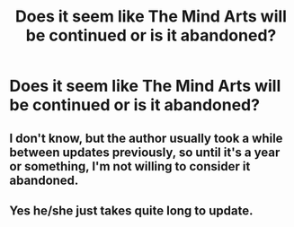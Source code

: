 #+TITLE: Does it seem like The Mind Arts will be continued or is it abandoned?

* Does it seem like The Mind Arts will be continued or is it abandoned?
:PROPERTIES:
:Author: Garanar
:Score: 12
:DateUnix: 1551070684.0
:DateShort: 2019-Feb-25
:END:

** I don't know, but the author usually took a while between updates previously, so until it's a year or something, I'm not willing to consider it abandoned.
:PROPERTIES:
:Author: muleGwent
:Score: 13
:DateUnix: 1551081236.0
:DateShort: 2019-Feb-25
:END:


** Yes he/she just takes quite long to update.
:PROPERTIES:
:Author: Sneaky_Prawn1
:Score: 1
:DateUnix: 1551137272.0
:DateShort: 2019-Feb-26
:END:

